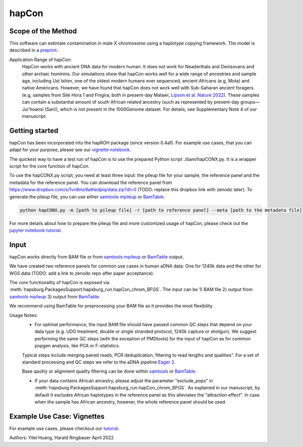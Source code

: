 hapCon
==========================================================================

Scope of the Method
**************************
This software can estimate contamination in male X chromosome using a haplotype copying framework. The model is described in a `preprint <https://doi.org/10.1101/2021.12.20.473429>`_.

Application Range of hapCon:
    HapCon works with ancient DNA data for modern human. It does not work for Neaderthals and Denisovans and other archaic hominins. 
    Our simulations show that hapCon works well for a wide range of ancestries and sample age, including Ust Ishim, one of the oldest modern humans ever sequenced, ancient Africans (e.g, Mota) and native Americans.
    However, we have found that hapCon does not work well with Sub-Saharan ancient foragers (e.g, samples from Site Hora 1 and Fingira, both in present-day Malawi, `Lipson et al. Nature 2022 <https://www.nature.com/articles/s41586-022-04430-9>`_). These samples can contain a substantial amount of south African related ancestry (such as represented by present-day groups—Juǀ'hoansi (San)), which is not present in the 1000Genome dataset. For details, see Supplementary Note 4 of our manuscript.


Getting started
*************************

hapCon has been incorporated into the hapROH package (since version 0.4a1). For example use cases, that you can adapt for your purpose, please see our `vignette notebook <https://github.com/hyl317/hapROH/blob/master/Notebooks/Vignettes/hapCon_vignette.ipynb>`_.


The quickest way to have a test run of hapCon is to use the prepared Python script ./bam/hapCONX.py. It is a wrapper script for the core function of hapCon.

To use the hapCONX.py script, you need at least three input: the pileup file for your sample, the reference panel and the metadata for the reference panel. You can download the reference panel from https://www.dropbox.com/s/1vv8mz9athedpiq/data.zip?dl=0 (TODO: replace this dropbox link with zenodo later). To generate the pileup file, you can use either `samtools mpileup <http://www.htslib.org/doc/samtools-mpileup.html>`_ or `BamTable <https://bioinf.eva.mpg.de/BamTable/>`_.
    
.. code-block:: console

    python hapCONX.py -m [path to pileup file] -r [path to reference panel] --meta [path to the metadata file]
    
    
For more details about how to prepare the pileup file and more customized usage of hapCon, please check out the `jupyter notebook tutorial <https://github.com/hyl317/hapROH/blob/master/Notebooks/Vignettes/hapCon_vignette.ipynb>`_.


Input
*************************

hapCon works directly from BAM file or from `samtools mpileup <http://www.htslib.org/doc/samtools-mpileup.html>`_ or `BamTable <https://bioinf.eva.mpg.de/BamTable/>`_ output. 

We have created two reference panels for common use cases in human aDNA data: One for 1240k data and the other for WGS data (TODO: add a link to zenodo repo after paper acceptance).

The core functionality of hapCon is exposed via :meth:`hapsburg.PackagesSupport.hapsburg_run.hapCon_chrom_BFGS`. The input can be  
1) BAM file
2) output from `samtools mpileup <http://www.htslib.org/doc/samtools-mpileup.html>`_ 
3) output from `BamTable <https://bioinf.eva.mpg.de/BamTable/>`_. 

We recommend using BamTable for preprocessing your BAM file as it provides the most flexibility. 


Usage Notes:
    * For optimal performance, the input BAM file should have passed common QC steps that depend on your data type (e.g. UDG treatment, double or single stranded protocol, 1240k capture or shotgun).  We suggest performing the same QC steps (with the exception of PMDtools) for the input of hapCon as for common popgen analysis, like PCA or F-statistics.
    
    Typical steps include merging paired reads, PCR deduplication, filtering to read lengths and qualities”. For a set of standard processing and QC steps we refer to the aDNA pipeline `Eager 2 <https://github.com/nf-core/eager>`_.
    
    
    Base qaulity or alignment quality filtering can be done within `samtools <http://www.htslib.org/doc/samtools.html>`_ or `BamTable <https://bioinf.eva.mpg.de/BamTable/>`_.
    
    * If your data contains African ancestry, please adjust the parameter "exclude_pops" in :meth:`hapsburg.PackagesSupport.hapsburg_run.hapCon_chrom_BFGS`. As explained in our manuscript, by default it excludes African haplotypes in the reference panel as this alleviates the "attraction effect". In case when the sample has African ancestry, however, the whole reference panel should be used.


Example Use Case: Vignettes
*****************************
For example use cases, please checkout our `tutorial <https://github.com/hyl317/hapROH/blob/master/Notebooks/Vignettes/hapCon_vignette.ipynb>`_.


Authors: Yilei Huang, Harald Ringbauer April 2022
